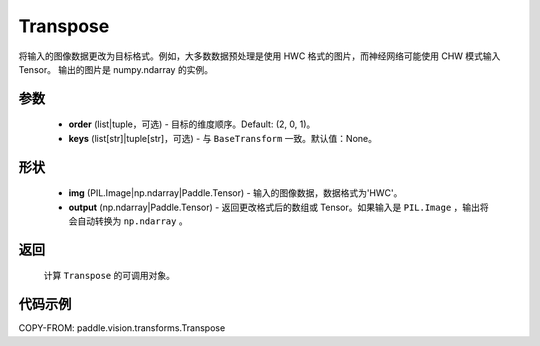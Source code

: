 .. _cn_api_vision_transforms_Transpose:

Transpose
-------------------------------

.. py:class:: paddle.vision.transforms.Transpose(order=(2, 0, 1), keys=None)

将输入的图像数据更改为目标格式。例如，大多数数据预处理是使用 HWC 格式的图片，而神经网络可能使用 CHW 模式输入 Tensor。
输出的图片是 numpy.ndarray 的实例。

参数
:::::::::

    - **order** (list|tuple，可选) - 目标的维度顺序。Default: (2, 0, 1)。
    - **keys** (list[str]|tuple[str]，可选) - 与 ``BaseTransform`` 一致。默认值：None。

形状
:::::::::

    - **img** (PIL.Image|np.ndarray|Paddle.Tensor) - 输入的图像数据，数据格式为'HWC'。
    - **output** (np.ndarray|Paddle.Tensor) - 返回更改格式后的数组或 Tensor。如果输入是 ``PIL.Image`` ，输出将会自动转换为 ``np.ndarray`` 。

返回
:::::::::

    计算 ``Transpose`` 的可调用对象。

代码示例
:::::::::

COPY-FROM: paddle.vision.transforms.Transpose
